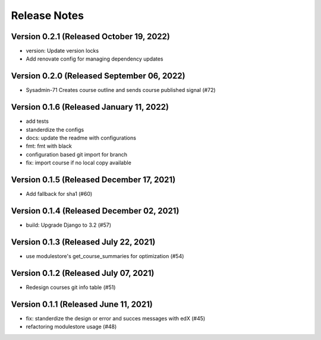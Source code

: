 Release Notes
=============

Version 0.2.1 (Released October 19, 2022)
-------------

- version: Update version locks
- Add renovate config for managing dependency updates

Version 0.2.0 (Released September 06, 2022)
-------------

- Sysadmin-71 Creates course outline and sends course published signal (#72)

Version 0.1.6 (Released January 11, 2022)
-------------

- add tests
- standerdize the configs
- docs: update the readme with configurations
- fmt: fmt with black
- configuration based git import for branch
- fix: import course if no local copy available

Version 0.1.5 (Released December 17, 2021)
-------------

- Add fallback for sha1 (#60)

Version 0.1.4 (Released December 02, 2021)
-------------

- build: Upgrade Django to 3.2 (#57)

Version 0.1.3 (Released July 22, 2021)
-------------

- use modulestore's get_course_summaries for optimization (#54)

Version 0.1.2 (Released July 07, 2021)
-------------

- Redesign courses git info table (#51)

Version 0.1.1 (Released June 11, 2021)
-------------

- fix: standerdize the design or error and succes messages with edX (#45)
- refactoring modulestore usage (#48)

